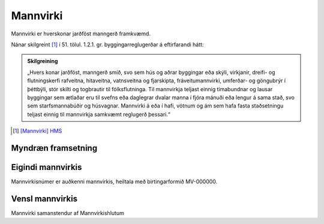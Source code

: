 Mannvirki
==========

Mannvirki er hverskonar jarðföst manngerð framkvæmd. 

Nánar skilgreint [#]_ í 51. tölul. 1.2.1. gr. byggingarreglugerðar á eftirfarandi hátt:

.. admonition:: Skilgreining
    :class: skilgreining
    
    „Hvers konar jarðföst, manngerð smíð, svo sem hús og aðrar byggingar eða skýli, virkjanir, dreifi- og flutningskerfi rafveitna, hitaveitna, vatnsveitna og fjarskipta, fráveitu­mannvirki, umferðar- og göngubrýr í þéttbýli, stór skilti og togbrautir til fólksflutninga. Til mannvirkja teljast einnig tímabundnar og lausar byggingar sem ætlaðar eru til svefns eða dag­legrar dvalar manna í fjóra mánuði eða lengur á sama stað, svo sem starfsmannabúðir og húsvagnar. Mannvirki á eða í hafi, vötnum og ám sem hafa fasta staðsetningu teljast einnig til mannvirkja samkvæmt reglugerð þessari.“


.. [#] `[Mannvirki] HMS`_ 

.. _`[Mannvirki] HMS`: http://www.mannvirkjastofnun.is/byggingar/spurningar-og-svor-um-byggingamal/hvad-er-mannvirki/


Myndræn framsetning
-------------------
.. image:: img/mannvirki.svg


Eigindi mannvirkis
-------------------

Mannvirkisnúmer er auðkenni mannvirkis, heiltala með birtingarformið MV-000000.

Vensl mannvirkis
--------------------

Mannvirki samanstendur af Mannvirkishlutum
